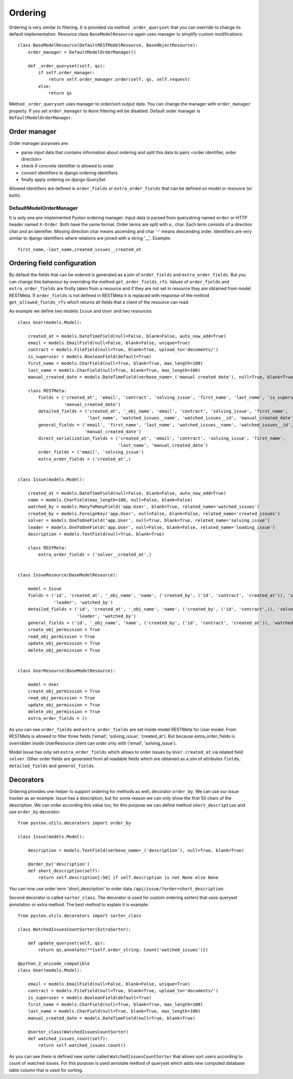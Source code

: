 .. _order:

Ordering
========

Ordering is very similar to filtering. It is provided via method ``_order_queryset`` that you can override to change
its default implementation. Resource class ``BaseModelResource`` again uses manager to simplify custom modifications::

    class BaseModelResource(DefaultRESTModelResource, BaseObjectResource):
        order_manager = DefaultModelOrderManager()

        def _order_queryset(self, qs):
            if self.order_manager:
                return self.order_manager.order(self, qs, self.request)
            else:
                return qs

Method ``_order_queryset`` uses manager to order/sort output data. You can change the manager with ``order_manager``
property. If you set ``order_manager`` to ``None`` filtering will be disabled. Default order manager is
``DefaultModelOrderManager``.

Order manager
-------------

Order manager purposes are:

* parse input data that contains information about ordering and split this data to pairs <order identifier, order direction>
* check if concrete identifier is allowed to order
* convert identifiers to django ordering identifiers
* finally apply ordering on django QuerySet

Allowed identifiers are defined in ``order_fields`` or ``extra_order_fields`` that can be defined on model or resource
(or both).

DefaultModelOrderManager
^^^^^^^^^^^^^^^^^^^^^^^^

It is only one pre-implemented Pyston ordering manager. Input data is parsed from querystring named ``order`` or
HTTP header named ``X-Order``. Both have the same format. Order terms are split with a `,` char. Each term consists of
a direction char and an identifier. Missing direction char means ascending and char '-' means descending order.
Identifiers are very similar to django identifiers where relations are joined with a string '__'. Example::

    first_name,-last_name,created_issues__created_at


Ordering field configuration
----------------------------

By default the fields that can be ordered is generated as a join of ``order_fields`` and ``extra_order_fields``. But
you can change this behaviour by overriding the method ``get_order_fields_rfs``. Values of ``order_fields`` and
``extra_order_fields`` are firstly taken from a resource and if they are not set in resource thay are obtained from
model RESTMeta. If ``order_fields`` is not defined in RESTMeta it is replaced with response of the method
``get_allowed_fields_rfs`` which returns all fields that a client of the resource can read.

As example we define two models ``Issue`` and ``User`` and two resources::

    class User(models.Model):

        created_at = models.DateTimeField(null=False, blank=False, auto_now_add=True)
        email = models.EmailField(null=False, blank=False, unique=True)
        contract = models.FileField(null=True, blank=True, upload_to='documents/')
        is_superuser = models.BooleanField(default=True)
        first_name = models.CharField(null=True, blank=True, max_length=100)
        last_name = models.CharField(null=True, blank=True, max_length=100)
        manual_created_date = models.DateTimeField(verbose_name=_('manual created date'), null=True, blank=True)

        class RESTMeta:
            fields = ('created_at', 'email', 'contract', 'solving_issue', 'first_name', 'last_name', 'is_superuser',
                      'manual_created_date')
            detailed_fields = ('created_at', '_obj_name', 'email', 'contract', 'solving_issue', 'first_name',
                               'last_name', 'watched_issues__name', 'watched_issues__id', 'manual_created_date')
            general_fields = ('email', 'first_name', 'last_name', 'watched_issues__name', 'watched_issues__id',
                              'manual_created_date')
            direct_serialization_fields = ('created_at', 'email', 'contract', 'solving_issue', 'first_name',
                                           'last_name', 'manual_created_date')
            order_fields = ('email', 'solving_issue')
            extra_order_fields = ('created_at',)


    class Issue(models.Model):

        created_at = models.DateTimeField(null=False, blank=False, auto_now_add=True)
        name = models.CharField(max_length=100, null=False, blank=False)
        watched_by = models.ManyToManyField('app.User', blank=True, related_name='watched_issues')
        created_by = models.ForeignKey('app.User', null=False, blank=False, related_name='created_issues')
        solver = models.OneToOneField('app.User', null=True, blank=True, related_name='solving_issue')
        leader = models.OneToOneField('app.User', null=False, blank=False, related_name='leading_issue')
        description = models.TextField(null=True, blank=True)

        class RESTMeta:
            extra_order_fields = ('solver__created_at',)


    class IssueResource(BaseModelResource):

        model = Issue
        fields = ('id', 'created_at', '_obj_name', 'name', ('created_by', ('id', 'contract', 'created_at')), 'solver',
                  'leader', 'watched_by')
        detailed_fields = ('id', 'created_at', '_obj_name', 'name', ('created_by', ('id', 'contract',)), 'solver',
                           'leader', 'watched_by')
        general_fields = ('id', '_obj_name', 'name', ('created_by', ('id', 'contract', 'created_at')), 'watched_by')
        create_obj_permission = True
        read_obj_permission = True
        update_obj_permission = True
        delete_obj_permission = True


    class UserResource(BaseModelResource):

        model = User
        create_obj_permission = True
        read_obj_permission = True
        update_obj_permission = True
        delete_obj_permission = True
        extra_order_fields = ()

As you can see ``order_fields`` and ``extra_order_fields`` are set inside model RESTMeta for User model. From RESTMeta
is allowed to filter three fields ('email', 'solving_issue', 'created_at'). But because extra_order_fields is overridden
inside UserResource client can order only with ('email', 'solving_issue').

Model Issue has only set ``extra_order_fields`` which allows to order Issues by ``User.created_at`` via related field
``solver``. Other order fields are generated from all readable fields which are obtained as a join of attributes
``fields``, ``detailed_fields`` and ``general_fields``.

Decorators
----------

Ordering provides one helper to support ordering for methods as well, decorator ``order_by``. We can use our issue
tracker as an example. Issue has a description, but for some reason we can only show the first 50 chars of the
description. We can order according this value too, for this purpose we can define method ``short_description``
and use ``order_by`` decorator::

    from pyston.utils.decorators import order_by

    class Issue(models.Model):

        description = models.TextField(verbose_name=_('description'), null=True, blank=True)

        @order_by('description')
        def short_description(self):
            return self.description[:50] if self.description is not None else None

You can now use order term 'short_description' to order data ``/api/issue/?order=short_description``.


Second decorator is called ``sorter_class``. The decorator is used for custom ordering sorters that uses queryset
annotation or extra method. The best method to explain it is example::

    from pyston.utils.decorators import sorter_class

    class WatchedIssuesCountSorter(ExtraSorter):

        def update_queryset(self, qs):
            return qs.annotate(**{self.order_string: Count('watched_issues')})

    @python_2_unicode_compatible
    class User(models.Model):

        email = models.EmailField(null=False, blank=False, unique=True)
        contract = models.FileField(null=True, blank=True, upload_to='documents/')
        is_superuser = models.BooleanField(default=True)
        first_name = models.CharField(null=True, blank=True, max_length=100)
        last_name = models.CharField(null=True, blank=True, max_length=100)
        manual_created_date = models.DateTimeField(null=True, blank=True)

        @sorter_class(WatchedIssuesCountSorter)
        def watched_issues_count(self):
            return self.watched_issues.count()

As you can see there is defined new sorter called ``WatchedIssuesCountSorter`` that allows sort users according to
count of watched issues. For this purpose is used annotate method of queryset which adds new computed database table
column that is used for sorting.

